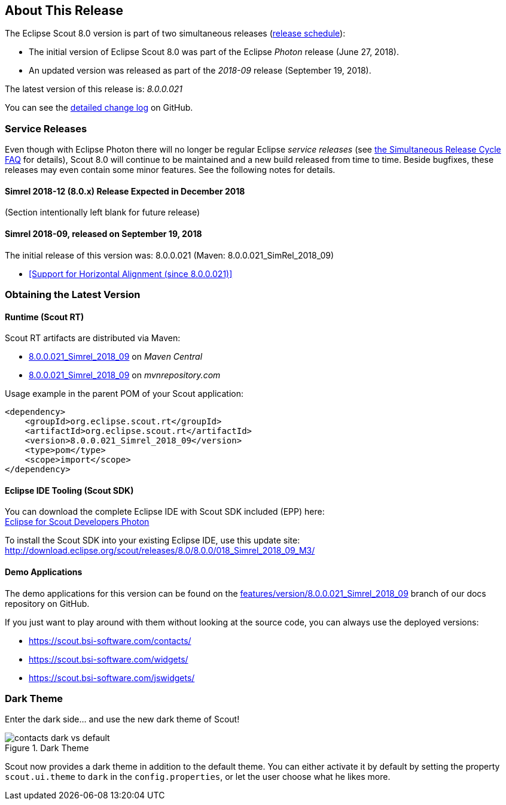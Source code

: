 :imgsdir: ../../imgs

////
- Use {NOTRELEASEDWARNING} on its own line to mark parts about not yet released code (also add a "since 8.0.xxx" note)
////

== About This Release

The Eclipse Scout 8.0 version is part of two simultaneous releases (https://wiki.eclipse.org/Simultaneous_Release[release schedule]):

* The initial version of Eclipse Scout 8.0 was part of the Eclipse _Photon_ release (June 27, 2018).
* An updated version was released as part of the _2018-09_ release (September 19, 2018).

The latest version of this release is: _8.0.0.021_

You can see the https://github.com/eclipse/scout.rt/compare/releases/7.0.x%2E%2E%2Ereleases/8.0.x[detailed change log] on GitHub.

=== Service Releases

Even though with Eclipse Photon there will no longer be regular Eclipse _service releases_ (see https://wiki.eclipse.org/SimRel/Simultaneous_Release_Cycle_FAQ#What_is_the_Simultaneous_Release_cycle_.3F[the Simultaneous Release Cycle FAQ] for details), Scout 8.0 will continue to be maintained and a new build released from time to time. Beside bugfixes, these releases may even contain some minor features. See the following notes for details.

==== Simrel 2018-12 (8.0.x) Release Expected in December 2018

(Section intentionally left blank for future release)

==== Simrel 2018-09, released on September 19, 2018
The initial release of this version was: 8.0.0.021 (Maven: 8.0.0.021_SimRel_2018_09)

* <<Support for Horizontal Alignment (since 8.0.0.021)>>

=== Obtaining the Latest Version

==== Runtime (Scout RT)
Scout RT artifacts are distributed via Maven:

* http://search.maven.org/#search%7Cga%7C1%7Cg%3A%22org.eclipse.scout.rt%22%20AND%20v%3A%228.0.0.021_Simrel_2018_09%22[8.0.0.021_Simrel_2018_09] on _Maven Central_
* https://mvnrepository.com/artifact/org.eclipse.scout.rt/org.eclipse.scout.rt/8.0.0.021_Simrel_2018_09[8.0.0.021_Simrel_2018_09] on _mvnrepository.com_

Usage example in the parent POM of your Scout application:

[source,xml]
----
<dependency>
    <groupId>org.eclipse.scout.rt</groupId>
    <artifactId>org.eclipse.scout.rt</artifactId>
    <version>8.0.0.021_Simrel_2018_09</version>
    <type>pom</type>
    <scope>import</scope>
</dependency>
----

==== Eclipse IDE Tooling (Scout SDK)
You can download the complete Eclipse IDE with Scout SDK included (EPP) here: +
https://www.eclipse.org/downloads/packages/eclipse-ide-scout-developers/photon[Eclipse for Scout Developers Photon]

To install the Scout SDK into your existing Eclipse IDE, use this update site: +
http://download.eclipse.org/scout/releases/8.0/8.0.0/018_Simrel_2018_09_M3/

==== Demo Applications
The demo applications for this version can be found on the https://github.com/BSI-Business-Systems-Integration-AG/org.eclipse.scout.docs/tree/features/version/8.0.0.021_Simrel_2018_09[features/version/8.0.0.021_Simrel_2018_09] branch of our docs repository on GitHub.

If you just want to play around with them without looking at the source code, you can always use the deployed versions:

* https://scout.bsi-software.com/contacts/
* https://scout.bsi-software.com/widgets/
* https://scout.bsi-software.com/jswidgets/

// ----------------------------------------------------------------------------

=== Dark Theme

Enter the dark side... and use the new dark theme of Scout!

[[img-dark-theme]]
.Dark Theme
image::{imgsdir}/contacts_dark_vs_default.png[]

Scout now provides a dark theme in addition to the default theme. You can either activate it by default by setting the property `scout.ui.theme` to `dark` in the `config.properties`, or let the user choose what he likes more.

